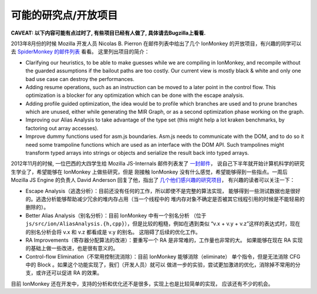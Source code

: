 可能的研究点/开放项目
=====================

**CAVEAT: 以下内容可能有点过时了, 有些项目已经有人做了,
具体请去Bugzilla上看看.**

2013年8月份的时候 Mozilla 开发人员 Nicolas B. Pierron
在邮件列表中给出了几个 IonMonkey 的开放项目，有兴趣的同学可以去
`SpiderMonkey
的邮件列表 <https://groups.google.com/forum/#!msg/mozilla.dev.tech.js-engine.internals/-kLUDSAxrhA/HKjvjfYLWukJ>`__
看看。 这里列出项目的简介：

-  Clarifying our heuristics, to be able to make guesses while we are
   compiling in IonMonkey, and recompile without the guarded assumptions
   if the bailout paths are too costly. Our current view is mostly black
   & white and only one bad use case can destroy the performances.

-  Adding resume operations, such as an instruction can be moved to a
   later point in the control flow. This optimization is a blocker for
   any optimization which can be done with the escape analysis.

-  Adding profile guided optimization, the idea would be to profile
   which branches are used and to prune branches which are unused,
   either while generating the MIR Graph, or as a second optimization
   phase working on the graph.

-  Improving our Alias Analysis to take advantage of the type set (this
   might help a lot kraken benchmarks, by factoring out array accesses).

-  Improve dummy functions used for asm.js boundaries. Asm.js needs to
   communicate with the DOM, and to do so it need some trampoline
   functions which are used as an interface with the DOM API. Such
   trampolines might transform typed arrays into strings or objects and
   serialize the result back into typed arrays.

2012年11月的时候, 一位巴西的大四学生给 Mozilla JS-Internals 邮件列表发了
`一封邮件 <http://www.mail-archive.com/dev-tech-js-engine-internals@lists.mozilla.org/msg00120.html>`__\ ，
说自己下半年就开始计算机科学的研究生学业了，希望能够在 IonMonkey
上做些研究，但是 刚接触 IonMonkey
没有什么感觉，希望能够得到一些指点。一周后 Mozilla JS Engine 的负责人
David Anderson 回复了他，指出了
`几个他们感兴趣的研究项目 <http://www.mail-archive.com/dev-tech-js-engine-internals@lists.mozilla.org/msg00122.html>`__\ ，
有兴趣的读者可以关注一下：

-  Escape
   Analysis（逃逸分析）：目前还没有任何的工作，所以即使不是完整的算法实现，
   能够得到一些测试数据也是很好的。逃逸分析能够帮助减少冗余的堆内存占用（当一个线程中的
   堆内存对象不确定是否被其它线程引用的时候是不能轻易的删除的）。

-  Better Alias Analysis（别名分析）：目前 IonMonkey 中有一个别名分析
   （位于
   ``js/src/ion/AliasAnalysis.{h,cpp}``\ ），但是比较的粗糙，例如在遇到类似
   “v.x + v.y + v.z”这样的表达式时，现在的别名分析会将 v.x 和 v.z
   都看成是 v.y 的别名。 这阻碍了后续的优化工作。

-  RA Improvements（寄存器分配算法的改进）：要重写一个 RA
   是非常难的，工作量也非常的大。 如果能够在现在 RA
   实现的基础上做一些改进，也是很有意义的。

-  Control-flow Elimination（不常用控制流消除）：目前 IonMonkey
   能够消除（eliminate） 单个指令，但是无法消除 CFG 中的 Block
   。如果这个功能实现了，我们（开发人员）就可以
   做进一步的实验，尝试更加激进的优化，消除掉不常用的分支，或许还可以促进
   RA 的效果。

目前 IonMonkey
还在开发中，支持的分析和优化还不是很多，实现上也是比较简单的实现，
应该还有不少的机会。
